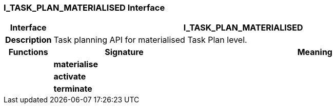 === I_TASK_PLAN_MATERIALISED Interface

[cols="^1,3,5"]
|===
h|*Interface*
2+^h|*I_TASK_PLAN_MATERIALISED*

h|*Description*
2+a|Task planning API for materialised Task Plan level.

h|*Functions*
^h|*Signature*
^h|*Meaning*

h|
|*materialise*
a|

h|
|*activate*
a|

h|
|*terminate*
a|
|===
